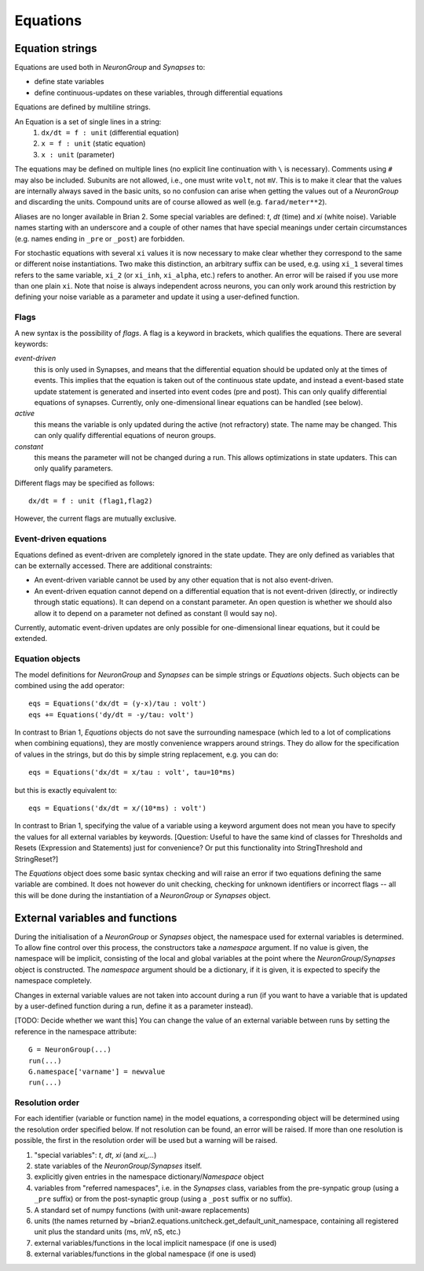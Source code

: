 Equations
=========

Equation strings
----------------
Equations are used both in `NeuronGroup` and `Synapses` to:

* define state variables
* define continuous-updates on these variables, through differential equations

Equations are defined by multiline strings.

An Equation is a set of single lines in a string:
    (1) ``dx/dt = f : unit`` (differential equation)
    (2) ``x = f : unit`` (static equation)
    (3) ``x : unit`` (parameter)

The equations may be defined on multiple lines (no explicit line continuation with ``\`` is necessary).
Comments using ``#`` may also be included. Subunits are not allowed, i.e., one must write ``volt``, not ``mV``. This is
to make it clear that the values are internally always saved in the basic units, so no confusion can arise when getting
the values out of a `NeuronGroup` and discarding the units. Compound units are of course allowed as well (e.g. ``farad/meter**2``).

Aliases are no longer available in Brian 2. Some special variables are defined: `t`, `dt` (time) and `xi` (white noise).
Variable names starting with an underscore and a couple of other names that have special meanings under certain
circumstances (e.g. names ending in ``_pre`` or ``_post``) are forbidden.

For stochastic equations with several ``xi`` values it is now necessary to make clear whether they correspond to the same
or different noise instantiations. Two make this distinction, an arbitrary suffix can be used, e.g. using ``xi_1`` several times
refers to the same variable, ``xi_2`` (or ``xi_inh``, ``xi_alpha``, etc.) refers to another. An error will be raised if
you use more than one plain ``xi``. Note that noise is always independent across neurons, you can only work around this
restriction by defining your noise variable as a parameter and update it using a user-defined function. 

Flags
~~~~~
A new syntax is the possibility of *flags*. A flag is a keyword in brackets, which
qualifies the equations. There are several keywords:

*event-driven*
  this is only used in Synapses, and means that the differential equation should be updated
  only at the times of events. This implies that the equation is taken out of the continuous
  state update, and instead a event-based state update statement is generated and inserted into
  event codes (pre and post).
  This can only qualify differential equations of synapses. Currently, only one-dimensional
  linear equations can be handled (see below).
*active*
  this means the variable is only updated during the active (not refractory) state.
  The name may be changed. This can only qualify differential equations of neuron groups.
*constant*
  this means the parameter will not be changed during a run. This allows
  optimizations in state updaters.
  This can only qualify parameters.

Different flags may be specified as follows::

	dx/dt = f : unit (flag1,flag2)

However, the current flags are mutually exclusive.

Event-driven equations
~~~~~~~~~~~~~~~~~~~~~~
Equations defined as event-driven are completely ignored in the state update.
They are only defined as variables that can be externally accessed.
There are additional constraints:

* An event-driven variable cannot be used by any other equation that is not
  also event-driven.
* An event-driven equation cannot depend on a differential equation that is not
  event-driven (directly, or indirectly through static equations). It can depend
  on a constant parameter. An open question is whether we should also allow it
  to depend on a parameter not defined as constant (I would say no).

Currently, automatic event-driven updates are only possible for one-dimensional
linear equations, but it could be extended.

Equation objects
~~~~~~~~~~~~~~~~
The model definitions for `NeuronGroup` and `Synapses` can be simple strings or
`Equations` objects. Such objects can be combined using the add operator::

	eqs = Equations('dx/dt = (y-x)/tau : volt')
	eqs += Equations('dy/dt = -y/tau: volt')

In contrast to Brian 1, `Equations` objects do not save the surrounding namespace (which led to a lot
of complications when combining equations), they are mostly convenience wrappers
around strings. They do allow for the specification of values in the strings, but do this by simple
string replacement, e.g. you can do::
  
  eqs = Equations('dx/dt = x/tau : volt', tau=10*ms)
   
but this is exactly equivalent to::

  eqs = Equations('dx/dt = x/(10*ms) : volt')

In contrast to Brian 1, specifying the value of a variable using a keyword argument does not mean you
have to specify the values for all external variables by keywords.
[Question: Useful to have the same kind of classes for Thresholds and Resets (Expression and Statements) just
for convenience? Or put this functionality into StringThreshold and StringReset?]

The `Equations` object does some basic syntax checking and will raise an error if two equations defining
the same variable are combined. It does not however do unit checking, checking for unknown identifiers or
incorrect flags -- all this will be done during the instantiation of a `NeuronGroup` or `Synapses` object.


External variables and functions
--------------------------------
During the initialisation of a `NeuronGroup` or `Synapses` object, the namespace used for external variables
is determined. To allow fine control over this process, the constructors take a `namespace` argument.
If no value is given, the namespace will be implicit, consisting of the local and global variables at the point
where the `NeuronGroup`/`Synapses` object is constructed. The `namespace` argument should be a dictionary, if it
is given, it is expected to specify the namespace completely.

Changes in external variable values are not taken into account during a run (if you want to have a variable
that is updated by a user-defined function during a run, define it as a parameter instead).

[TODO: Decide whether we want this]
You can change the value of an external variable between runs by setting the reference in the namespace attribute::

	G = NeuronGroup(...)
	run(...)
	G.namespace['varname'] = newvalue
	run(...)
	
Resolution order
~~~~~~~~~~~~~~~~
For each identifier (variable or function name) in the model equations, a corresponding object will be
determined using the resolution order specified below. If not resolution can be found, an error will be raised.
If more than one resolution is possible, the first in the resolution order will be used but a warning will be
raised.

1. "special variables": `t`, `dt`, `xi` (and `xi_...`)
2. state variables of the `NeuronGroup`/`Synapses` itself.
3. explicitly given entries in the namespace dictionary/`Namespace` object
4. variables from "referred namespaces", i.e. in the `Synapses` class, variables
   from the pre-synpatic group (using a ``_pre`` suffix) or from the post-synaptic
   group (using a ``_post`` suffix or no suffix).
5. A standard set of numpy functions (with unit-aware replacements)
6. units (the names returned by ~brian2.equations.unitcheck.get_default_unit_namespace, containing all
   registered unit plus the standard units (ms, mV, nS, etc.)
7. external variables/functions in the local implicit namespace (if one is used)
8. external variables/functions in the global namespace (if one is used) 
